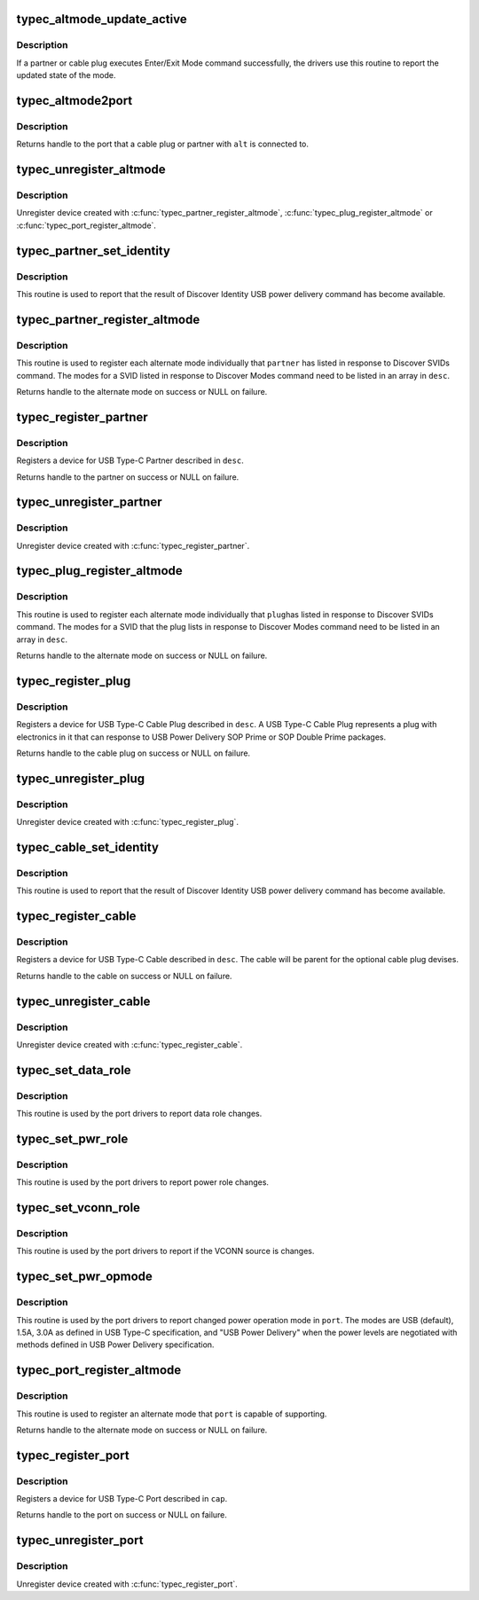 .. -*- coding: utf-8; mode: rst -*-
.. src-file: drivers/usb/typec/typec.c

.. _`typec_altmode_update_active`:

typec_altmode_update_active
===========================

.. c:function:: void typec_altmode_update_active(struct typec_altmode *alt, int mode, bool active)

    Report Enter/Exit mode

    :param struct typec_altmode \*alt:
        Handle to the alternate mode

    :param int mode:
        Mode index

    :param bool active:
        True when the mode has been entered

.. _`typec_altmode_update_active.description`:

Description
-----------

If a partner or cable plug executes Enter/Exit Mode command successfully, the
drivers use this routine to report the updated state of the mode.

.. _`typec_altmode2port`:

typec_altmode2port
==================

.. c:function:: struct typec_port *typec_altmode2port(struct typec_altmode *alt)

    Alternate Mode to USB Type-C port

    :param struct typec_altmode \*alt:
        The Alternate Mode

.. _`typec_altmode2port.description`:

Description
-----------

Returns handle to the port that a cable plug or partner with \ ``alt``\  is
connected to.

.. _`typec_unregister_altmode`:

typec_unregister_altmode
========================

.. c:function:: void typec_unregister_altmode(struct typec_altmode *alt)

    Unregister Alternate Mode

    :param struct typec_altmode \*alt:
        The alternate mode to be unregistered

.. _`typec_unregister_altmode.description`:

Description
-----------

Unregister device created with \ :c:func:`typec_partner_register_altmode`\ ,
\ :c:func:`typec_plug_register_altmode`\  or \ :c:func:`typec_port_register_altmode`\ .

.. _`typec_partner_set_identity`:

typec_partner_set_identity
==========================

.. c:function:: int typec_partner_set_identity(struct typec_partner *partner)

    Report result from Discover Identity command

    :param struct typec_partner \*partner:
        The partner updated identity values

.. _`typec_partner_set_identity.description`:

Description
-----------

This routine is used to report that the result of Discover Identity USB power
delivery command has become available.

.. _`typec_partner_register_altmode`:

typec_partner_register_altmode
==============================

.. c:function:: struct typec_altmode *typec_partner_register_altmode(struct typec_partner *partner, const struct typec_altmode_desc *desc)

    Register USB Type-C Partner Alternate Mode

    :param struct typec_partner \*partner:
        USB Type-C Partner that supports the alternate mode

    :param const struct typec_altmode_desc \*desc:
        Description of the alternate mode

.. _`typec_partner_register_altmode.description`:

Description
-----------

This routine is used to register each alternate mode individually that
\ ``partner``\  has listed in response to Discover SVIDs command. The modes for a
SVID listed in response to Discover Modes command need to be listed in an
array in \ ``desc``\ .

Returns handle to the alternate mode on success or NULL on failure.

.. _`typec_register_partner`:

typec_register_partner
======================

.. c:function:: struct typec_partner *typec_register_partner(struct typec_port *port, struct typec_partner_desc *desc)

    Register a USB Type-C Partner

    :param struct typec_port \*port:
        The USB Type-C Port the partner is connected to

    :param struct typec_partner_desc \*desc:
        Description of the partner

.. _`typec_register_partner.description`:

Description
-----------

Registers a device for USB Type-C Partner described in \ ``desc``\ .

Returns handle to the partner on success or NULL on failure.

.. _`typec_unregister_partner`:

typec_unregister_partner
========================

.. c:function:: void typec_unregister_partner(struct typec_partner *partner)

    Unregister a USB Type-C Partner

    :param struct typec_partner \*partner:
        The partner to be unregistered

.. _`typec_unregister_partner.description`:

Description
-----------

Unregister device created with \ :c:func:`typec_register_partner`\ .

.. _`typec_plug_register_altmode`:

typec_plug_register_altmode
===========================

.. c:function:: struct typec_altmode *typec_plug_register_altmode(struct typec_plug *plug, const struct typec_altmode_desc *desc)

    Register USB Type-C Cable Plug Alternate Mode

    :param struct typec_plug \*plug:
        USB Type-C Cable Plug that supports the alternate mode

    :param const struct typec_altmode_desc \*desc:
        Description of the alternate mode

.. _`typec_plug_register_altmode.description`:

Description
-----------

This routine is used to register each alternate mode individually that \ ``plug``\ 
has listed in response to Discover SVIDs command. The modes for a SVID that
the plug lists in response to Discover Modes command need to be listed in an
array in \ ``desc``\ .

Returns handle to the alternate mode on success or NULL on failure.

.. _`typec_register_plug`:

typec_register_plug
===================

.. c:function:: struct typec_plug *typec_register_plug(struct typec_cable *cable, struct typec_plug_desc *desc)

    Register a USB Type-C Cable Plug

    :param struct typec_cable \*cable:
        USB Type-C Cable with the plug

    :param struct typec_plug_desc \*desc:
        Description of the cable plug

.. _`typec_register_plug.description`:

Description
-----------

Registers a device for USB Type-C Cable Plug described in \ ``desc``\ . A USB Type-C
Cable Plug represents a plug with electronics in it that can response to USB
Power Delivery SOP Prime or SOP Double Prime packages.

Returns handle to the cable plug on success or NULL on failure.

.. _`typec_unregister_plug`:

typec_unregister_plug
=====================

.. c:function:: void typec_unregister_plug(struct typec_plug *plug)

    Unregister a USB Type-C Cable Plug

    :param struct typec_plug \*plug:
        The cable plug to be unregistered

.. _`typec_unregister_plug.description`:

Description
-----------

Unregister device created with \ :c:func:`typec_register_plug`\ .

.. _`typec_cable_set_identity`:

typec_cable_set_identity
========================

.. c:function:: int typec_cable_set_identity(struct typec_cable *cable)

    Report result from Discover Identity command

    :param struct typec_cable \*cable:
        The cable updated identity values

.. _`typec_cable_set_identity.description`:

Description
-----------

This routine is used to report that the result of Discover Identity USB power
delivery command has become available.

.. _`typec_register_cable`:

typec_register_cable
====================

.. c:function:: struct typec_cable *typec_register_cable(struct typec_port *port, struct typec_cable_desc *desc)

    Register a USB Type-C Cable

    :param struct typec_port \*port:
        The USB Type-C Port the cable is connected to

    :param struct typec_cable_desc \*desc:
        Description of the cable

.. _`typec_register_cable.description`:

Description
-----------

Registers a device for USB Type-C Cable described in \ ``desc``\ . The cable will be
parent for the optional cable plug devises.

Returns handle to the cable on success or NULL on failure.

.. _`typec_unregister_cable`:

typec_unregister_cable
======================

.. c:function:: void typec_unregister_cable(struct typec_cable *cable)

    Unregister a USB Type-C Cable

    :param struct typec_cable \*cable:
        The cable to be unregistered

.. _`typec_unregister_cable.description`:

Description
-----------

Unregister device created with \ :c:func:`typec_register_cable`\ .

.. _`typec_set_data_role`:

typec_set_data_role
===================

.. c:function:: void typec_set_data_role(struct typec_port *port, enum typec_data_role role)

    Report data role change

    :param struct typec_port \*port:
        The USB Type-C Port where the role was changed

    :param enum typec_data_role role:
        The new data role

.. _`typec_set_data_role.description`:

Description
-----------

This routine is used by the port drivers to report data role changes.

.. _`typec_set_pwr_role`:

typec_set_pwr_role
==================

.. c:function:: void typec_set_pwr_role(struct typec_port *port, enum typec_role role)

    Report power role change

    :param struct typec_port \*port:
        The USB Type-C Port where the role was changed

    :param enum typec_role role:
        The new data role

.. _`typec_set_pwr_role.description`:

Description
-----------

This routine is used by the port drivers to report power role changes.

.. _`typec_set_vconn_role`:

typec_set_vconn_role
====================

.. c:function:: void typec_set_vconn_role(struct typec_port *port, enum typec_role role)

    Report VCONN source change

    :param struct typec_port \*port:
        The USB Type-C Port which VCONN role changed

    :param enum typec_role role:
        Source when \ ``port``\  is sourcing VCONN, or Sink when it's not

.. _`typec_set_vconn_role.description`:

Description
-----------

This routine is used by the port drivers to report if the VCONN source is
changes.

.. _`typec_set_pwr_opmode`:

typec_set_pwr_opmode
====================

.. c:function:: void typec_set_pwr_opmode(struct typec_port *port, enum typec_pwr_opmode opmode)

    Report changed power operation mode

    :param struct typec_port \*port:
        The USB Type-C Port where the mode was changed

    :param enum typec_pwr_opmode opmode:
        New power operation mode

.. _`typec_set_pwr_opmode.description`:

Description
-----------

This routine is used by the port drivers to report changed power operation
mode in \ ``port``\ . The modes are USB (default), 1.5A, 3.0A as defined in USB
Type-C specification, and "USB Power Delivery" when the power levels are
negotiated with methods defined in USB Power Delivery specification.

.. _`typec_port_register_altmode`:

typec_port_register_altmode
===========================

.. c:function:: struct typec_altmode *typec_port_register_altmode(struct typec_port *port, const struct typec_altmode_desc *desc)

    Register USB Type-C Port Alternate Mode

    :param struct typec_port \*port:
        USB Type-C Port that supports the alternate mode

    :param const struct typec_altmode_desc \*desc:
        Description of the alternate mode

.. _`typec_port_register_altmode.description`:

Description
-----------

This routine is used to register an alternate mode that \ ``port``\  is capable of
supporting.

Returns handle to the alternate mode on success or NULL on failure.

.. _`typec_register_port`:

typec_register_port
===================

.. c:function:: struct typec_port *typec_register_port(struct device *parent, const struct typec_capability *cap)

    Register a USB Type-C Port

    :param struct device \*parent:
        Parent device

    :param const struct typec_capability \*cap:
        Description of the port

.. _`typec_register_port.description`:

Description
-----------

Registers a device for USB Type-C Port described in \ ``cap``\ .

Returns handle to the port on success or NULL on failure.

.. _`typec_unregister_port`:

typec_unregister_port
=====================

.. c:function:: void typec_unregister_port(struct typec_port *port)

    Unregister a USB Type-C Port

    :param struct typec_port \*port:
        The port to be unregistered

.. _`typec_unregister_port.description`:

Description
-----------

Unregister device created with \ :c:func:`typec_register_port`\ .

.. This file was automatic generated / don't edit.

